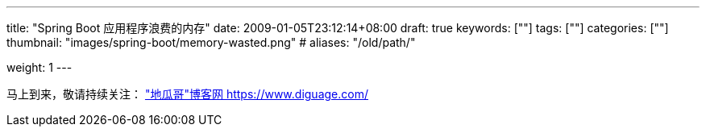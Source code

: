 ---
title: "Spring Boot 应用程序浪费的内存"
date: 2009-01-05T23:12:14+08:00
draft: true
keywords: [""]
tags: [""]
categories: [""]
thumbnail: "images/spring-boot/memory-wasted.png"
# aliases: "/old/path/"

weight: 1
---


// image::/images/[title="",alt="",{image_attr}]

// [source%nowrap,java,{source_attr}]
// ----
// // code
// ----

马上到来，敬请持续关注： https://www.diguage.com/["地瓜哥"博客网 https://www.diguage.com/^]

// 原文： https://blog.heaphero.io/2019/11/18/memory-wasted-by-spring-boot-application/[MEMORY WASTED BY SPRING BOOT APPLICATION^]。
